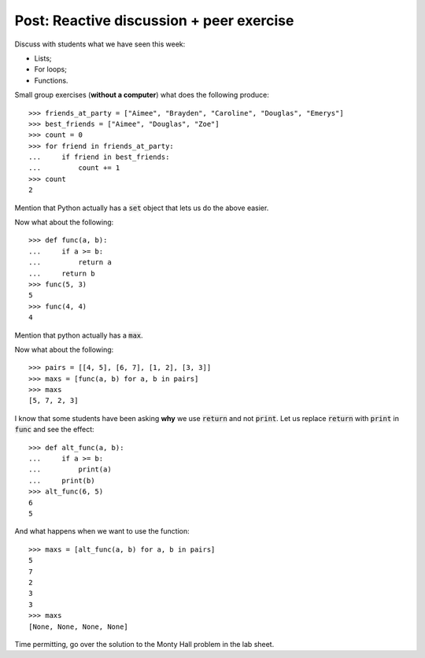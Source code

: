 Post: Reactive discussion + peer exercise
=========================================

Discuss with students what we have seen this week:

- Lists;
- For loops;
- Functions.

Small group exercises (**without a computer**) what does the following
produce::

    >>> friends_at_party = ["Aimee", "Brayden", "Caroline", "Douglas", "Emerys"]
    >>> best_friends = ["Aimee", "Douglas", "Zoe"]
    >>> count = 0
    >>> for friend in friends_at_party:
    ...     if friend in best_friends:
    ...         count += 1
    >>> count
    2

Mention that Python actually has a :code:`set` object that lets us do the above
easier.

Now what about the following::

    >>> def func(a, b):
    ...     if a >= b:
    ...         return a
    ...     return b
    >>> func(5, 3)
    5
    >>> func(4, 4)
    4

Mention that python actually has a :code:`max`.

Now what about the following::

    >>> pairs = [[4, 5], [6, 7], [1, 2], [3, 3]]
    >>> maxs = [func(a, b) for a, b in pairs]
    >>> maxs
    [5, 7, 2, 3]

I know that some students have been asking **why** we use :code:`return` and not
:code:`print`. Let us replace :code:`return` with :code:`print` in :code:`func`
and see the effect::

    >>> def alt_func(a, b):
    ...     if a >= b:
    ...         print(a)
    ...     print(b)
    >>> alt_func(6, 5)
    6
    5

And what happens when we want to use the function::

    >>> maxs = [alt_func(a, b) for a, b in pairs]
    5
    7
    2
    3
    3
    >>> maxs
    [None, None, None, None]

Time permitting, go over the solution to the Monty Hall problem in the lab
sheet.
